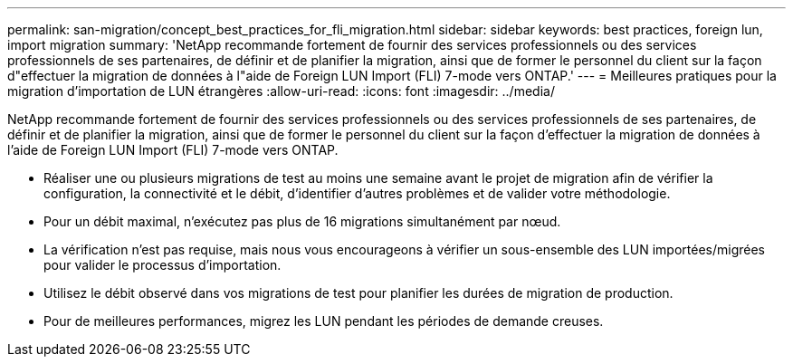---
permalink: san-migration/concept_best_practices_for_fli_migration.html 
sidebar: sidebar 
keywords: best practices, foreign lun, import migration 
summary: 'NetApp recommande fortement de fournir des services professionnels ou des services professionnels de ses partenaires, de définir et de planifier la migration, ainsi que de former le personnel du client sur la façon d"effectuer la migration de données à l"aide de Foreign LUN Import (FLI) 7-mode vers ONTAP.' 
---
= Meilleures pratiques pour la migration d'importation de LUN étrangères
:allow-uri-read: 
:icons: font
:imagesdir: ../media/


[role="lead"]
NetApp recommande fortement de fournir des services professionnels ou des services professionnels de ses partenaires, de définir et de planifier la migration, ainsi que de former le personnel du client sur la façon d'effectuer la migration de données à l'aide de Foreign LUN Import (FLI) 7-mode vers ONTAP.

* Réaliser une ou plusieurs migrations de test au moins une semaine avant le projet de migration afin de vérifier la configuration, la connectivité et le débit, d'identifier d'autres problèmes et de valider votre méthodologie.
* Pour un débit maximal, n'exécutez pas plus de 16 migrations simultanément par nœud.
* La vérification n'est pas requise, mais nous vous encourageons à vérifier un sous-ensemble des LUN importées/migrées pour valider le processus d'importation.
* Utilisez le débit observé dans vos migrations de test pour planifier les durées de migration de production.
* Pour de meilleures performances, migrez les LUN pendant les périodes de demande creuses.

